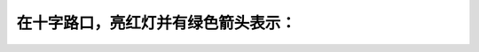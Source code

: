 .. raw:: html

   <div class="question-page">
   <div class="test-name">加拿大安省/多伦多G1驾照笔试题库(交通规则篇)｜带答案解析|2024版</div>

.. meta::
   :description: 在十字路口，亮红灯并有绿色箭头表示：
   :keywords: 安大略省驾驶知识, 十字路口, 红灯, 绿箭头, 优先权

.. raw:: html

   <div class="question-card">


在十字路口，亮红灯并有绿色箭头表示：
====================================

.. raw:: html

   <hr>

.. raw:: html

   <div id="q26" class="quiz">
       <div class="option" id="q26-A" onclick="selectOption('q26', 'A', false)">
           A. 停，先等候绿灯，然后向绿色箭头的方向转
       </div>
       <div class="option" id="q26-B" onclick="selectOption('q26', 'B', true)">
           B. 小心向着箭头的方向转，让路于有优先权的车辆及行人
       </div>
       <div class="option" id="q26-C" onclick="selectOption('q26', 'C', false)">
           C. 停车，然后前进
       </div>
       <div class="option" id="q26-D" onclick="selectOption('q26', 'D', false)">
           D. 绿色箭头只是给行人的讯号
       </div>
       <p id="q26-result" class="result"></p>
   </div>

   <hr>

.. dropdown:: ►|explanation|

   绿箭头指示可以转弯，但必须让有优先权的车辆或行人先行。

.. raw:: html

   <div class="nav-buttons">
       <a href="q25.html" class="button">|prev_question|</a>
       <span class="page-indicator">26 / 105</span>
       <a href="q27.html" class="button">|next_question|</a>
   </div>
   </div>

   </div>
